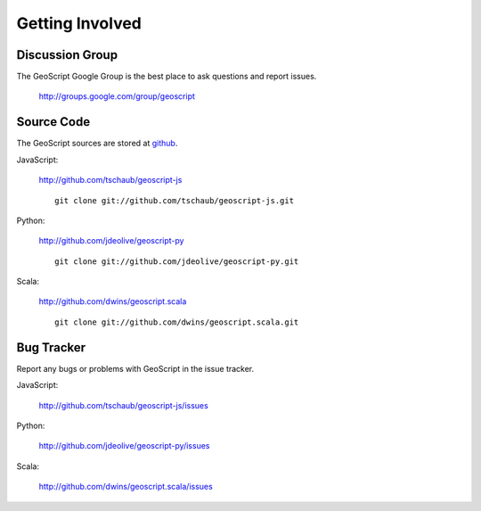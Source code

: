 .. _get_involved:

Getting Involved
================

Discussion Group
----------------

The GeoScript Google Group is the best place to ask questions and report issues.

  http://groups.google.com/group/geoscript

Source Code
-----------

The GeoScript sources are stored at `github <http://github.com/>`__.

JavaScript:

   http://github.com/tschaub/geoscript-js

   ::

     git clone git://github.com/tschaub/geoscript-js.git

Python:

   http://github.com/jdeolive/geoscript-py

   ::

     git clone git://github.com/jdeolive/geoscript-py.git

Scala:

   http://github.com/dwins/geoscript.scala

   ::

     git clone git://github.com/dwins/geoscript.scala.git


Bug Tracker
-----------

Report any bugs or problems with GeoScript in the issue tracker.

JavaScript:

   http://github.com/tschaub/geoscript-js/issues

Python:

   http://github.com/jdeolive/geoscript-py/issues

Scala:

   http://github.com/dwins/geoscript.scala/issues

